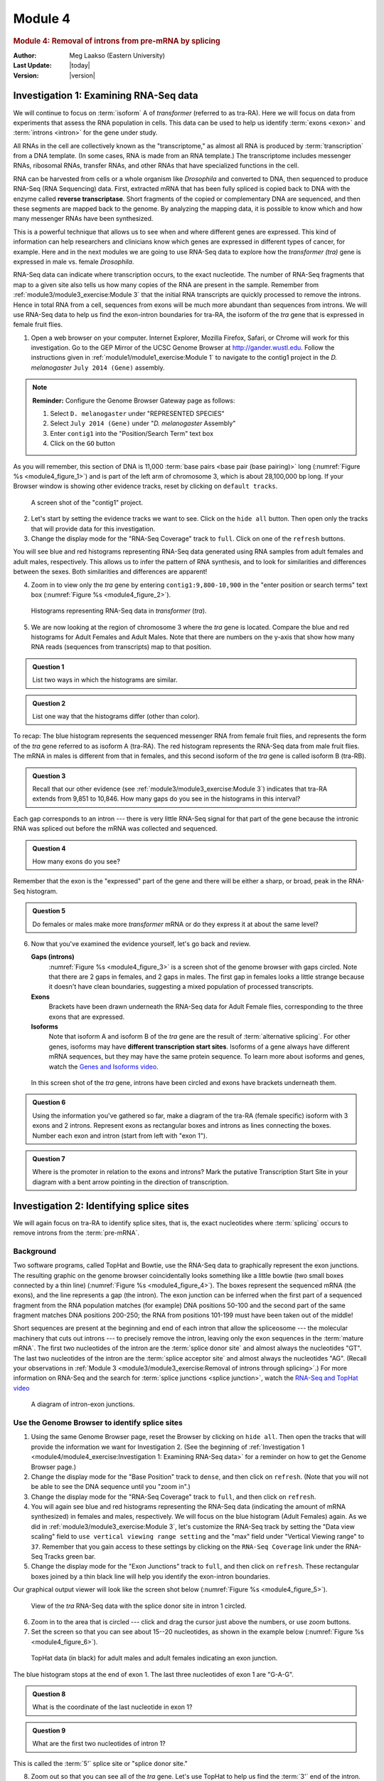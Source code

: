 Module 4
============

.. role:: underline
     :class: underline


.. rubric:: Module 4: Removal of introns from pre-mRNA by splicing
     :class: header1

:Author: Meg Laakso (Eastern University)
:Last Update: |today|
:Version: |version|


Investigation 1: Examining RNA-Seq data
----------------------------------------------------------------------

We will continue to focus on :term:`isoform` A of *transformer*
(referred to as tra-RA). Here we will focus on data from experiments
that assess the RNA population in cells. This data can be used to help
us identify :term:`exons <exon>` and :term:`introns <intron>` for the
gene under study.

All RNAs in the cell are collectively known as the "transcriptome," as
almost all RNA is produced by :term:`transcription` from a DNA
template. (In some cases, RNA is made from an RNA template.) The
transcriptome includes messenger RNAs, ribosomal RNAs, transfer RNAs,
and other RNAs that have specialized functions in the cell.

RNA can be harvested from cells or a whole organism like *Drosophila*
and converted to DNA, then sequenced to produce RNA-Seq (RNA Sequencing)
data. First, extracted mRNA that has been fully spliced is copied back
to DNA with the enzyme called **reverse transcriptase**. Short fragments
of the copied or complementary DNA are sequenced, and then these
segments are mapped back to the genome. By analyzing the mapping data,
it is possible to know which and how many messenger RNAs have been
synthesized.

This is a powerful technique that allows us to see when and where
different genes are expressed. This kind of information can help
researchers and clinicians know which genes are expressed in different
types of cancer, for example. Here and in the next modules we are going
to use RNA-Seq data to explore how the *transformer (tra)* gene is
expressed in male vs. female *Drosophila*.

RNA-Seq data can indicate where transcription occurs, to the exact
nucleotide. The number of RNA-Seq fragments that map to a given site
also tells us how many copies of the RNA are present in the sample.
Remember from :ref:`module3/module3_exercise:Module 3` that the
initial RNA transcripts are quickly processed to remove the introns.
Hence in total RNA from a cell, sequences from exons will be much more
abundant than sequences from introns. We will use RNA-Seq data to help
us find the exon-intron boundaries for tra-RA, the isoform of the
*tra* gene that is expressed in female fruit flies.

1. Open a web browser on your computer. Internet Explorer, Mozilla
   Firefox, Safari, or Chrome will work for this investigation. Go to
   the GEP Mirror of the UCSC Genome Browser at http://gander.wustl.edu.
   Follow the instructions given in
   :ref:`module1/module1_exercise:Module 1` to navigate to the contig1
   project in the *D. melanogaster* ``July 2014 (Gene)`` assembly.

.. note::
   **Reminder:** Configure the Genome Browser Gateway page as follows:

   .. cssclass:: compact-list

   1. Select ``D. melanogaster`` under "REPRESENTED SPECIES"

   2. Select ``July 2014 (Gene)`` under "*D. melanogaster* Assembly"

   3. Enter ``contig1`` into the "Position/Search Term" text box

   4. Click on the ``GO`` button


As you will remember, this section of DNA is 11,000
:term:`base pairs <base pair (base pairing)>` long
(:numref:`Figure %s <module4_figure_1>`) and is part of the left arm
of chromosome 3, which is about 28,100,000 bp long. If your Browser
window is showing other evidence tracks, reset by clicking on
``default tracks``.

.. figure:: /_static/images/module4/Figure1.png
   :alt: Genome browser view of contig1
   :name: module4_figure_1

   A screen shot of the "contig1" project.


2. Let's start by setting the evidence tracks we want to see. Click on
   the ``hide all`` button. Then open only the tracks that will provide
   data for this investigation.

3. Change the display mode for the "RNA-Seq Coverage" track to ``full``.
   Click on one of the ``refresh`` buttons.


You will see blue and red histograms representing RNA-Seq data generated
using RNA samples from adult females and adult males, respectively. This
allows us to infer the pattern of RNA synthesis, and to look for
similarities and differences between the sexes. Both similarities and
differences are apparent!


4. Zoom in to view only the *tra* gene by entering
   ``contig1:9,800-10,900`` in the "enter position or search terms"
   text box (:numref:`Figure %s <module4_figure_2>`).

.. figure:: /_static/images/module4/Figure2.png
   :alt: RNA-Seq read coverage for the tra gene
   :name: module4_figure_2

   Histograms representing RNA-Seq data in *transformer* (*tra*).


5. We are now looking at the region of chromosome 3 where the *tra* gene
   is located. Compare the blue and red histograms for Adult Females and
   Adult Males. Note that there are numbers on the y-axis that show how
   many RNA reads (sequences from transcripts) map to that position.


.. admonition:: Question 1
   :class: admonition-question

   List two ways in which the histograms are similar.


.. admonition:: Question 2
   :class: admonition-question

   List one way that the histograms differ (other than color).


To recap: The blue histogram represents the sequenced messenger RNA from
female fruit flies, and represents the form of the *tra* gene referred
to as isoform A (tra-RA). The red histogram represents the RNA-Seq data
from male fruit flies. The mRNA in males is different from that in
females, and this second isoform of the *tra* gene is called isoform B
(tra-RB).

.. admonition:: Question 3
   :class: admonition-question

   Recall that our other evidence (see
   :ref:`module3/module3_exercise:Module 3`) indicates that tra-RA
   extends from 9,851 to 10,846. How many gaps do you see in the
   histograms in this interval?


Each gap corresponds to an intron --- there is very little RNA-Seq
signal for that part of the gene because the intronic RNA was spliced
out before the mRNA was collected and sequenced.


.. admonition:: Question 4
   :class: admonition-question

   How many exons do you see?


Remember that the exon is the "expressed" part of the gene and there
will be either a sharp, or broad, peak in the RNA-Seq histogram.


.. admonition:: Question 5
   :class: admonition-question

   Do females or males make more *transformer* mRNA or do they express
   it at about the same level?


6. Now that you've examined the evidence yourself, let's go back and
   review.

   **Gaps (introns)**
       :numref:`Figure %s <module4_figure_3>` is a screen shot of the
       genome browser with gaps circled. Note that there are 2 gaps in
       females, and 2 gaps in males. The first gap in females looks a
       little strange because it doesn't have clean boundaries, suggesting
       a mixed population of processed transcripts.

   **Exons**
       Brackets have been drawn underneath the RNA-Seq data for
       Adult Female flies, corresponding to the three exons that are
       expressed.

   **Isoforms**
       Note that isoform A and isoform B of the *tra* gene
       are the result of :term:`alternative splicing`. For other
       genes, isoforms may have **different transcription start
       sites**. Isoforms of a gene always have different mRNA
       sequences, but they may have the same protein sequence. To
       learn more about isoforms and genes, watch the
       `Genes and Isoforms video <https://youtu.be/8jtTp_6vN4M>`_.


.. figure:: /_static/images/module4/Figure3.png
   :alt: Interpret RNA-Seq read coverage in the two samples
   :name: module4_figure_3

   In this screen shot of the *tra* gene, introns have been circled
   and exons have brackets underneath them.


.. admonition:: Question 6
   :class: admonition-question

   Using the information you've gathered so far, make a diagram of the
   tra-RA (female specific) isoform with 3 exons and 2 introns.
   Represent exons as rectangular boxes and introns as lines
   connecting the boxes. Number each exon and intron (start from left
   with "exon 1").


.. admonition:: Question 7
   :class: admonition-question

   Where is the promoter in relation to the exons and introns? Mark
   the putative Transcription Start Site in your diagram with a bent
   arrow pointing in the direction of transcription.



Investigation 2: Identifying splice sites
----------------------------------------------------------------------

We will again focus on tra-RA to identify splice sites, that is, the
exact nucleotides where :term:`splicing` occurs to remove introns from
the :term:`pre-mRNA`.

Background
^^^^^^^^^^^^^^^^^^^^^^^^^^^^^^^^^^^^^^^^^^^^^^^^^^^^^^^^^^^^^^^^^^^^^^

Two software programs, called TopHat and Bowtie, use the RNA-Seq data to
graphically represent the exon junctions. The resulting graphic on the
genome browser coincidentally looks something like a little bowtie (two
small boxes connected by a thin line)
(:numref:`Figure %s <module4_figure_4>`). The boxes represent
the sequenced mRNA (the exons), and the line represents a gap (the
intron). The exon junction can be inferred when the first part of a
sequenced fragment from the RNA population matches (for example) DNA
positions 50-100 and the second part of the same fragment matches DNA
positions 200-250; the RNA from positions 101-199 must have been taken
out of the middle!

Short sequences are present at the beginning and end of each intron
that allow the spliceosome --- the molecular machinery that cuts out
introns --- to precisely remove the intron, leaving only the exon
sequences in the :term:`mature mRNA`. The first two nucleotides of the
intron are the :term:`splice donor site` and almost always the
nucleotides "GT". The last two nucleotides of the intron are the
:term:`splice acceptor site` and almost always the nucleotides "AG".
(Recall your observations in
:ref:`Module 3 <module3/module3_exercise:Removal of introns through
splicing>`.) For more information on RNA-Seq and the search
for :term:`splice junctions <splice junction>`, watch the
`RNA-Seq and TopHat video <https://youtu.be/qepVXEsfLMM>`_

.. figure:: /_static/images/module4/Figure4.png
   :alt: Illustration of an intron-exon junction
   :name: module4_figure_4

   A diagram of intron-exon junctions.


Use the Genome Browser to identify splice sites
^^^^^^^^^^^^^^^^^^^^^^^^^^^^^^^^^^^^^^^^^^^^^^^^^^^^^^^^^^^^^^^^^^^^^^

1. Using the same Genome Browser page, reset the Browser by clicking on
   ``hide all``. Then open the tracks that will provide the information we
   want for Investigation 2. (See the beginning of :ref:`Investigation 1
   <module4/module4_exercise:Investigation 1: Examining RNA-Seq data>`
   for a reminder on how to get the Genome Browser page.)


2. Change the display mode for the "Base Position" track to ``dense``,
   and then click on ``refresh``. (Note that you will not be able to
   see the DNA sequence until you "zoom in".)


3. Change the display mode for the "RNA-Seq Coverage" track to ``full``,
   and then click on ``refresh``.


4. You will again see blue and red histograms representing the RNA-Seq
   data (indicating the amount of mRNA synthesized) in females and males,
   respectively. We will focus on the blue histogram (Adult Females)
   again. As we did in :ref:`module3/module3_exercise:Module 3`, let's
   customize the RNA-Seq track by setting the "Data view scaling" field
   to ``use vertical viewing range setting`` and the "max" field under
   "Vertical Viewing range" to ``37``. Remember that you gain access to
   these settings by clicking on the ``RNA-Seq Coverage`` link under the
   RNA-Seq Tracks green bar.


5. Change the display mode for the "Exon Junctions" track to ``full``,
   and then click on ``refresh``. These rectangular boxes joined by a
   thin black line will help you identify the exon-intron boundaries.


Our graphical output viewer will look like the screen shot below
(:numref:`Figure %s <module4_figure_5>`).

.. figure:: /_static/images/module4/Figure5.png
   :alt: View of the *tra* RNA-Seq data
   :name: module4_figure_5

   View of the *tra* RNA-Seq data with the splice donor site in intron
   1 circled.


6. Zoom in to the area that is circled --- click and drag the cursor just
   above the numbers, or use zoom buttons.


7. Set the screen so that you can see about 15--20 nucleotides, as shown
   in the example below (:numref:`Figure %s <module4_figure_6>`).

.. figure:: /_static/images/module4/Figure6.png
   :alt: TopHat junctions near the splice donor site of exon 1
   :name: module4_figure_6

   TopHat data (in black) for adult males and adult females indicating
   an exon junction.


The blue histogram stops at the end of exon 1. The last three
nucleotides of exon 1 are "G-A-G".


.. admonition:: Question 8
   :class: admonition-question

   What is the coordinate of the last nucleotide in exon 1?


.. admonition:: Question 9
   :class: admonition-question

   What are the first two nucleotides of intron 1?


This is called the :term:`5'` splice site or "splice donor site."


8. Zoom out so that you can see all of the *tra* gene. Let's use TopHat
   to help us find the :term:`3'` end of the intron. Examine the Exon
   Junctions track. The first intron-exon junction predicted by TopHat
   (black) seems to align with the red histogram data from males; the
   second junction aligns better with the blue histogram data from
   females (:numref:`Figure %s <module4_figure_7>`).

.. figure:: /_static/images/module4/Figure7.png
   :alt: Compare TopHat and RNA-Seq data for adult males and females
   :name: module4_figure_7

   TopHat and RNA-Seq data for males and females.


9. Let's examine the 3' end of intron 1 more closely. Change the "enter
   position or search terms" field to ``contig1:10,140`` and then click
   ``go``. Zoom out 10x and then 3x (:numref:`Figure %s <module4_figure_8>`).

.. figure:: /_static/images/module4/Figure8.png
   :alt: Genome Browser view of the beginning of exon 2 of tra-RA
   :name: module4_figure_8

   Graphical viewer centered on the junction between intron 1 and exon
   2 of the tra-RA (female specific) isoform.


.. admonition:: Question 10
   :class: admonition-question

   What are the last two nucleotides of the female tra-RA intron 1?


This is called the 3' splice site or "splice acceptor site".


.. admonition:: Question 11
   :class: admonition-question

   What is the coordinate of the first nucleotide in the female
   tra-RA exon 2?



Investigation 3: Identify the splice sites for intron 2
----------------------------------------------------------------------

We can use the same approach to map the exon-intron boundaries of the
second intron.

Review steps #2--5 in Investigation 2. Then repeat the process to answer
the following questions about the 5' splice donor and 3' splice acceptor
sites for the tra-RA (female specific) intron 2.

1. Zoom into the sequence surrounding the 5' splice donor for the
tra-RA (female specific) intron 2.

.. admonition:: Question 12
   :class: admonition-question

   What are the last three nucleotides of the female tra-RA exon 2?


.. admonition:: Question 13
   :class: admonition-question

   What is the coordinate of the last nucleotide in the female tra-RA
   exon 2?


.. admonition:: Question 14
   :class: admonition-question

   What are the first two nucleotides of the female tra-RA intron 2?


2. Zoom out as needed so that you can see all of intron 2. Use the
   TopHat evidence track to find the 3' end of intron 2.


3. Click and drag so that the end of intron 2 is centered in the
   viewer. Then zoom in so that you can see the nucleotide sequence.


.. admonition:: Question 15
   :class: admonition-question

   What are the last two nucleotides of the female tra-RA intron 2?


.. admonition:: Question 16
   :class: admonition-question

   What is the coordinate of the first nucleotide in the female tra-RA
   exon 3?

.. admonition:: Question 17
   :class: admonition-question

   Using the information you've gathered so far, make a graphical
   picture of the tra-RA (female specific) isoform with 3 exons
   and 2 introns. Number each exon and intron at the corresponding
   DNA coordinates. Add the coordinates for first and last
   nucleotide of the exons that you have found so far. Add the
   sequences of the splice donor and splice acceptor sites at the
   appropriate locations.


.. admonition:: Question 18
   :class: admonition-question

   Where do you think the promoter is located in relation to your gene
   model? What evidence do you have to support your idea, using the
   evidence tracks we have displayed (Base Position, RNA-Seq
   Coverage, Exon Junctions)?


.. admonition:: Question 19
   :class: admonition-question

   **Bonus question!** Support your hypothesis by gathering additional
   data. Recall our explorations in :ref:`module2/module2_exercise:Module 2`
   and :ref:`3 <module3/module3_exercise:Module 3>`. You might want
   to open the tracks "D. mel. cDNAs," and "TSS Annotations," both
   in ``full``. What type of evidence is shown by each of these
   tracks (refer to :ref:`module2/module2_exercise:Module 2`)?
   Finally, to see tra-RA as currently annotated in FlyBase, open the
   "tra Isoform" track on ``full``, or to see both isoforms open the
   "FlyBase Genes" track in ``pack``. Do these results support your
   model? Do any ambiguities remain?


Homework: Determining splice sites for the *spd-2* gene
----------------------------------------------------------------------

1. Open a web browser on your laptop. Internet Explorer, Mozilla Firefox,
   Safari, or Chrome will work for this investigation. Go to the GEP
   Mirror of the UCSC Genome Browser at http://gander.wustl.edu. Follow
   the instructions given in :ref:`module1/module1_exercise:Module 1` to
   navigate to the contig1 project in the *D. melanogaster* ``July 2014
   (Gene)`` assembly.

.. note::
   **Reminder:** Configure the Genome Browser Gateway page as follows:

   .. cssclass:: compact-list

   1. Select ``D. melanogaster`` under "REPRESENTED SPECIES"

   2. Select ``July 2014 (Gene)`` under "*D. melanogaster* Assembly"

   3. Enter ``contig1`` into the "Position/Search Term" text box

   4. Click on the ``GO`` button

As you will remember, this section of DNA is 11,000 base pairs long
(:numref:`Figure %s <module4_hw_figure_1>`) and is part of the left arm
of chromosome 3, which is about 28,100,000 bp long. If your Browser
window is showing other evidence tracks, reset by clicking on
``default tracks``.

.. figure:: /_static/images/module4/Figure1.png
   :alt: Genome Browser view of contig1
   :name: module4_hw_figure_1

   A screen shot of the "contig1" project.


2. Let's start by setting the evidence tracks we want to see. Click on
   the ``hide all`` button, then open only the tracks that will provide
   data for this investigation:

   - Base Position: ``dense``

     - Note that you will not be able to see the DNA sequence until
       you zoom in. If the Base Position is changed to ``full``, you
       can see the :term:`amino acid` tracks also.


   - RNA-Seq Coverage: ``full``

     - You will see blue and red histograms representing RNA-Seq data generated
       using RNA samples from adult females and adult males, respectively.


   - Exon Junctions: ``full``

     - The exon junctions will help you to find the splice donor and
       splice acceptor sites.


   - D\. mel\. cDNAs: ``full``

     - This track was used extensively in previous modules, and is
       useful for confirming the sequence of the mature mRNA.
       Remember that a :term:`cDNA` is a DNA copy of an mRNA.


3. Zoom in to view only the *spd-2* gene by entering ``contig1:5,750-9,800``
in the "enter position or search terms" text box.

We are now looking at the region of chromosome 3 where the *spd-2* gene
is located.


.. admonition:: Question 1
   :class: admonition-question

   How many exons does *spd-2* have?


.. admonition:: Question 2
   :class: admonition-question

   How many introns does *spd-2* have?



Part 1: Identifying splice sites for Intron 1
^^^^^^^^^^^^^^^^^^^^^^^^^^^^^^^^^^^^^^^^^^^^^^^^^^^^^^^^^^^^^^^^^^^^^^

You remember from class that short sequences are present at the
beginning and end of each :underline:`intron` that allow the spliceosome to
precisely remove each intron, leaving only the exon
sequences in the mature mRNA. The first two nucleotides of the intron
are "GT" and the last two nucleotides are "AG"
(:numref:`Figure %s <module4_hw_figure_2>`).


.. figure:: /_static/images/module4/Figure4.png
   :alt: Diagram of an intron
   :name: module4_hw_figure_2

   A bowtie diagram


4. Zoom in to the end of exon 1. Set the screen so that you can see about
   15--20 nucleotides.


.. admonition:: Question 3
   :class: admonition-question

   What are the last three nucleotides of exon 1? What is the
   coordinate of the last nucleotide in exon 1?


.. admonition:: Question 4
   :class: admonition-question

   What are the first two nucleotides of intron 1?


5. Zoom out so that you can see all of intron 1, and use TopHat to
   help find the end of the intron. Examine the Exon Junctions track.
   Then zoom in so that you can see the nucleotide sequence.

.. admonition:: Question 5
   :class: admonition-question

   What are the last two nucleotides of intron 1?


.. admonition:: Question 6
   :class: admonition-question

   What is the coordinate of the first nucleotide in exon 2?



Part 2: Identifying splice sites for Intron 2
^^^^^^^^^^^^^^^^^^^^^^^^^^^^^^^^^^^^^^^^^^^^^^^^^^^^^^^^^^^^^^^^^^^^^^

Let's use the same approach to map the exon-intron boundaries for intron
2. Review the steps you used in Part 1, then repeat the process to answer
the following questions about the 5' splice donor and 3' splice acceptor
sites for intron 2.


6. Zoom in to the sequence surrounding the 5' splice donor for intron 2.


.. admonition:: Question 7
   :class: admonition-question

   What are the last three nucleotides of exon 2?


.. admonition:: Question 8
   :class: admonition-question

   What is the coordinate of the last nucleotide in exon 2?


.. admonition:: Question 9
   :class: admonition-question

   What are the first two nucleotides of intron 2?


7. Zoom out as needed so that you can see all of intron 2. Use TopHat
   to find the end of intron 2.

8. Click and drag so that the end of intron 2 is centered in the
   viewer. Then zoom in so that you can see the nucleotide sequence.


.. admonition:: Question 10
   :class: admonition-question

   What are the last two nucleotides of intron 2?


.. admonition:: Question 11
   :class: admonition-question

   What is the coordinate of the first nucleotide in exon 3?


.. admonition:: Question 12
   :class: admonition-question

   Using the information you've gathered so far, make a graphical
   picture of the *spd-2* gene with 3 exons and 2 introns. Number
   each exon and intron. Add the coordinates for first and last
   nucleotide of the exons that you have found so far. Add the
   sequences of the splice donor and splice acceptor sites at the
   appropriate locations. Finally, add a bent arrow for the
   transcription start site.

